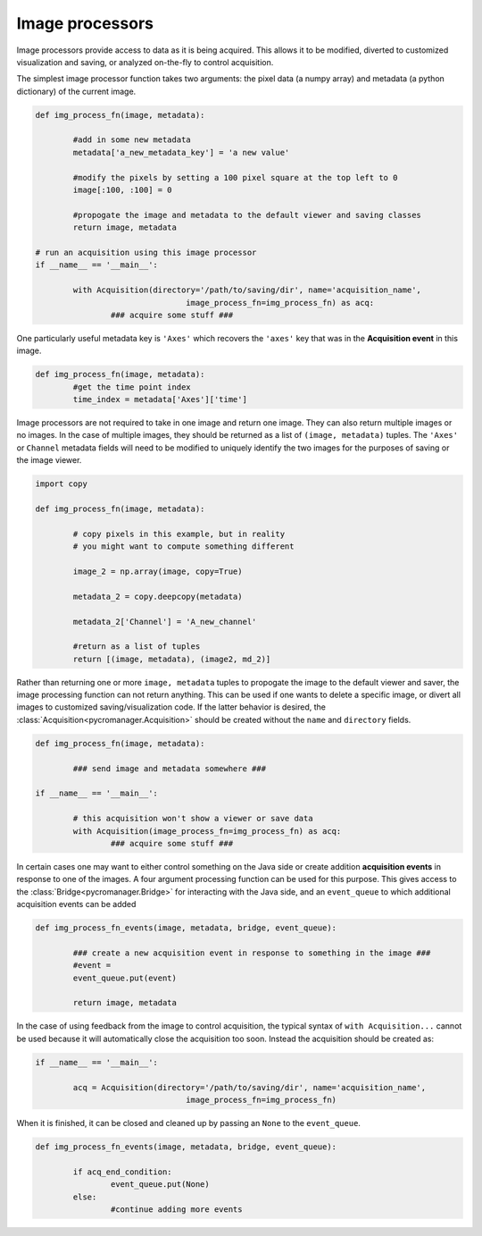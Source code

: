 .. _img_processors:

**************************
Image processors
**************************

Image processors provide access to data as it is being acquired. This allows it to be modified, diverted to customized visualization and saving, or analyzed on-the-fly to control acquisition.

The simplest image processor function takes two arguments: the pixel data (a numpy array) and metadata (a python dictionary) of the current image. 

.. code-block:: python

	def img_process_fn(image, metadata):
		
		#add in some new metadata
		metadata['a_new_metadata_key'] = 'a new value'

		#modify the pixels by setting a 100 pixel square at the top left to 0
		image[:100, :100] = 0

		#propogate the image and metadata to the default viewer and saving classes
		return image, metadata

	# run an acquisition using this image processor
	if __name__ == '__main__':

		with Acquisition(directory='/path/to/saving/dir', name='acquisition_name',
	    				image_process_fn=img_process_fn) as acq:
	    		### acquire some stuff ###


One particularly useful metadata key is ``'Axes'`` which recovers the ``'axes'`` key that was in the **Acquisition event** in this image.

.. code-block:: python

	def img_process_fn(image, metadata):
		#get the time point index
		time_index = metadata['Axes']['time']


Image processors are not required to take in one image and return one image. They can also return multiple images or no images. In the case of multiple images, they should be returned as a list of ``(image, metadata)`` tuples. The ``'Axes'`` or ``Channel`` metadata fields will need to be modified to uniquely identify the two images for the purposes of saving or the image viewer.

.. code-block:: python
	
	import copy

	def img_process_fn(image, metadata):
		
		# copy pixels in this example, but in reality
		# you might want to compute something different
        
		image_2 = np.array(image, copy=True)

		metadata_2 = copy.deepcopy(metadata)

		metadata_2['Channel'] = 'A_new_channel'

		#return as a list of tuples
		return [(image, metadata), (image2, md_2)]



Rather than returning one or more ``image, metadata`` tuples to propogate the image to the default viewer and saver, the image processing function can not return anything. This can be used if one wants to delete a specific image, or divert all images to customized saving/visualization code. If the latter behavior is desired, the :class:`Acquisition<pycromanager.Acquisition>` should be created without the ``name`` and ``directory`` fields.


.. code-block:: python

	def img_process_fn(image, metadata):
		
		### send image and metadata somewhere ###

	if __name__ == '__main__':

		# this acquisition won't show a viewer or save data
		with Acquisition(image_process_fn=img_process_fn) as acq:
	    		### acquire some stuff ###


In certain cases one may want to either control something on the Java side or create addition **acquisition events** in response to one of the images. A four argument processing function can be used for this purpose. This gives access to the :class:`Bridge<pycromanager.Bridge>` for interacting with the Java side, and an ``event_queue`` to which additional acquisition events can be added

.. code-block:: python

	def img_process_fn_events(image, metadata, bridge, event_queue):
		
		### create a new acquisition event in response to something in the image ###
		#event =
		event_queue.put(event)
		
		return image, metadata

In the case of using feedback from the image to control acquisition, the typical syntax of ``with Acquisition...`` cannot be used because it will automatically close the acquisition too soon. Instead the acquisition should be created as:

.. code-block:: python

	if __name__ == '__main__':
	
		acq = Acquisition(directory='/path/to/saving/dir', name='acquisition_name',
	    				image_process_fn=img_process_fn)

When it is finished, it can be closed and cleaned up by passing an ``None`` to the ``event_queue``.

.. code-block:: python

	def img_process_fn_events(image, metadata, bridge, event_queue):
		
		if acq_end_condition:
			event_queue.put(None)
		else:
			#continue adding more events
	



